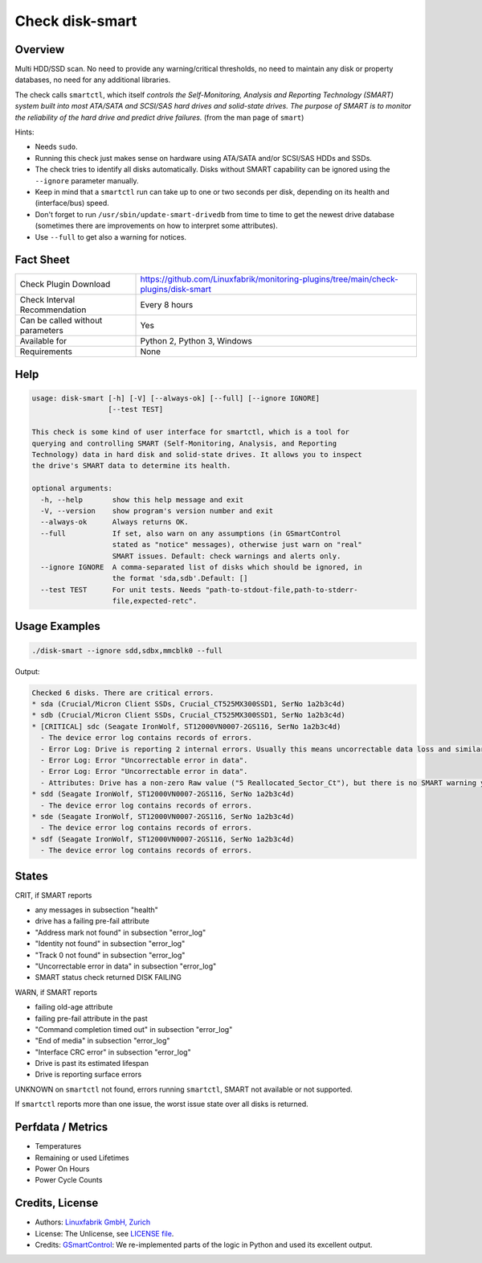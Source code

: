 Check disk-smart
================

Overview
--------

Multi HDD/SSD scan. No need to provide any warning/critical thresholds, no need to maintain any
disk or property databases, no need for any additional libraries.

The check calls ``smartctl``, which itself *controls the Self-Monitoring, Analysis 
and Reporting Technology (SMART) system built into most ATA/SATA and SCSI/SAS 
hard drives and solid-state drives. The purpose of SMART is to monitor the 
reliability of the hard drive and predict drive failures.* (from the man page of ``smart``)

Hints:

* Needs ``sudo``.
* Running this check just makes sense on hardware using ATA/SATA and/or SCSI/SAS HDDs and SSDs.
* The check tries to identify all disks automatically. Disks without SMART
  capability can be ignored using the ``--ignore`` parameter manually.
* Keep in mind that a ``smartctl`` run can take up to one or two seconds per disk,
  depending on its health and (interface/bus) speed.
* Don't forget to run ``/usr/sbin/update-smart-drivedb`` from time to time to get the newest drive
  database (sometimes there are improvements on how to interpret some attributes).
* Use ``--full`` to get also a warning for notices.


Fact Sheet
----------

.. csv-table::
    :widths: 30, 70
    
    "Check Plugin Download",                "https://github.com/Linuxfabrik/monitoring-plugins/tree/main/check-plugins/disk-smart"
    "Check Interval Recommendation",        "Every 8 hours"
    "Can be called without parameters",     "Yes"
    "Available for",                        "Python 2, Python 3, Windows"
    "Requirements",                         "None"


Help
----

.. code-block:: text

    usage: disk-smart [-h] [-V] [--always-ok] [--full] [--ignore IGNORE]
                      [--test TEST]

    This check is some kind of user interface for smartctl, which is a tool for
    querying and controlling SMART (Self-Monitoring, Analysis, and Reporting
    Technology) data in hard disk and solid-state drives. It allows you to inspect
    the drive's SMART data to determine its health.

    optional arguments:
      -h, --help       show this help message and exit
      -V, --version    show program's version number and exit
      --always-ok      Always returns OK.
      --full           If set, also warn on any assumptions (in GSmartControl
                       stated as "notice" messages), otherwise just warn on "real"
                       SMART issues. Default: check warnings and alerts only.
      --ignore IGNORE  A comma-separated list of disks which should be ignored, in
                       the format 'sda,sdb'.Default: []
      --test TEST      For unit tests. Needs "path-to-stdout-file,path-to-stderr-
                       file,expected-retc".


Usage Examples
--------------

.. code-block:: bash
    
    ./disk-smart --ignore sdd,sdbx,mmcblk0 --full

Output:

.. code-block:: text


    Checked 6 disks. There are critical errors.
    * sda (Crucial/Micron Client SSDs, Crucial_CT525MX300SSD1, SerNo 1a2b3c4d)
    * sdb (Crucial/Micron Client SSDs, Crucial_CT525MX300SSD1, SerNo 1a2b3c4d)
    * [CRITICAL] sdc (Seagate IronWolf, ST12000VN0007-2GS116, SerNo 1a2b3c4d)
      - The device error log contains records of errors.
      - Error Log: Drive is reporting 2 internal errors. Usually this means uncorrectable data loss and similar severe errors. Check the actual errors for details.
      - Error Log: Error "Uncorrectable error in data".
      - Error Log: Error "Uncorrectable error in data".
      - Attributes: Drive has a non-zero Raw value ("5 Reallocated_Sector_Ct"), but there is no SMART warning yet. This could be an indication of future failures and/or potential data loss in bad sectors.
    * sdd (Seagate IronWolf, ST12000VN0007-2GS116, SerNo 1a2b3c4d)
      - The device error log contains records of errors.
    * sde (Seagate IronWolf, ST12000VN0007-2GS116, SerNo 1a2b3c4d)
      - The device error log contains records of errors.
    * sdf (Seagate IronWolf, ST12000VN0007-2GS116, SerNo 1a2b3c4d)
      - The device error log contains records of errors.


States
------

CRIT, if SMART reports

* any messages in subsection "health"
* drive has a failing pre-fail attribute
* "Address mark not found" in subsection "error_log"
* "Identity not found" in subsection "error_log"
* "Track 0 not found" in subsection "error_log"
* "Uncorrectable error in data" in subsection "error_log"
* SMART status check returned DISK FAILING

WARN, if SMART reports

* failing old-age attribute
* failing pre-fail attribute in the past
* "Command completion timed out" in subsection "error_log"
* "End of media" in subsection "error_log"
* "Interface CRC error" in subsection "error_log"
* Drive is past its estimated lifespan
* Drive is reporting surface errors

UNKNOWN on ``smartctl`` not found, errors running ``smartctl``, SMART not available or not supported.

If ``smartctl`` reports more than one issue, the worst issue state over all disks is returned.


Perfdata / Metrics
------------------

* Temperatures
* Remaining or used Lifetimes
* Power On Hours
* Power Cycle Counts


Credits, License
----------------

* Authors: `Linuxfabrik GmbH, Zurich <https://www.linuxfabrik.ch>`_
* License: The Unlicense, see `LICENSE file <https://unlicense.org/>`_.
* Credits: `GSmartControl <https://gsmartcontrol.sourceforge.io/home/>`_: We re-implemented parts of the logic in Python and used its excellent output.
